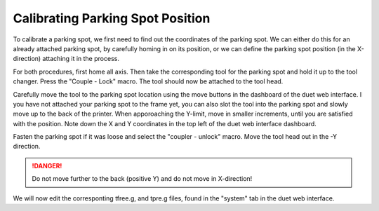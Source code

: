 ################################
Calibrating Parking Spot Position
################################

To calibrate a parking spot, we first need to find out the coordinates of the parking spot. We can either do this for an already attached parking spot, by carefully homing in on its position, or we can define the parking spot position (in the X-direction) attaching it in the process.

For both procedures, first home all axis. Then take the corresponding tool for the parking spot and hold it up to the tool changer. Press the "Couple - Lock" macro. The tool should now be attached to the tool head.

Carefully move the tool to the parking spot location using the move buttons in the dashboard of the duet web interface. I you have not attached your parking spot to the frame yet, you can also slot the tool into the parking spot and slowly move up to the back of the printer. When apporoaching the Y-limit, move in smaller increments, until you are satisfied with the position. Note down the X and Y coordinates in the top left of the duet web interface dashboard.

Fasten the parking spot if it was loose and select the "coupler - unlock" macro. Move the tool head out in the -Y direction. 

.. DANGER:: Do not move further to the back (positive Y) and do not move in X-direction!

We will now edit the corresponting tfree.g, and tpre.g files, found in the "system" tab in the duet web interface.

